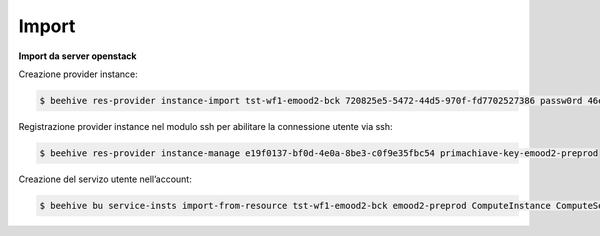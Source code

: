 .. _Migrazine VM:



**Import**
^^^^^^^^^^

**Import da server openstack**

Creazione provider instance:

.. code-block:: bash


    $ beehive res-provider instance-import tst-wf1-emood2-bck 720825e5-5472-44d5-970f-fd7702527386 passw0rd 46ea8662-94a1-496a-9a64-73342d4e2c06 primachiave-key-emood2-preprod


Registrazione provider instance nel modulo ssh per abilitare la connessione utente via ssh:

.. code-block:: bash


    $ beehive res-provider instance-manage e19f0137-bf0d-4e0a-8be3-c0f9e35fbc54 primachiave-key-emood2-preprod


Creazione del servizo utente nell’account:

.. code-block:: bash


    $ beehive bu service-insts import-from-resource tst-wf1-emood2-bck emood2-preprod ComputeInstance ComputeService e19f0137-bf0d-4e0a-8be3-c0f9e35fbc54 -service_definition_id a9d1b6c0-bf72-4d6a-b780-feb5f3f6f7f5


